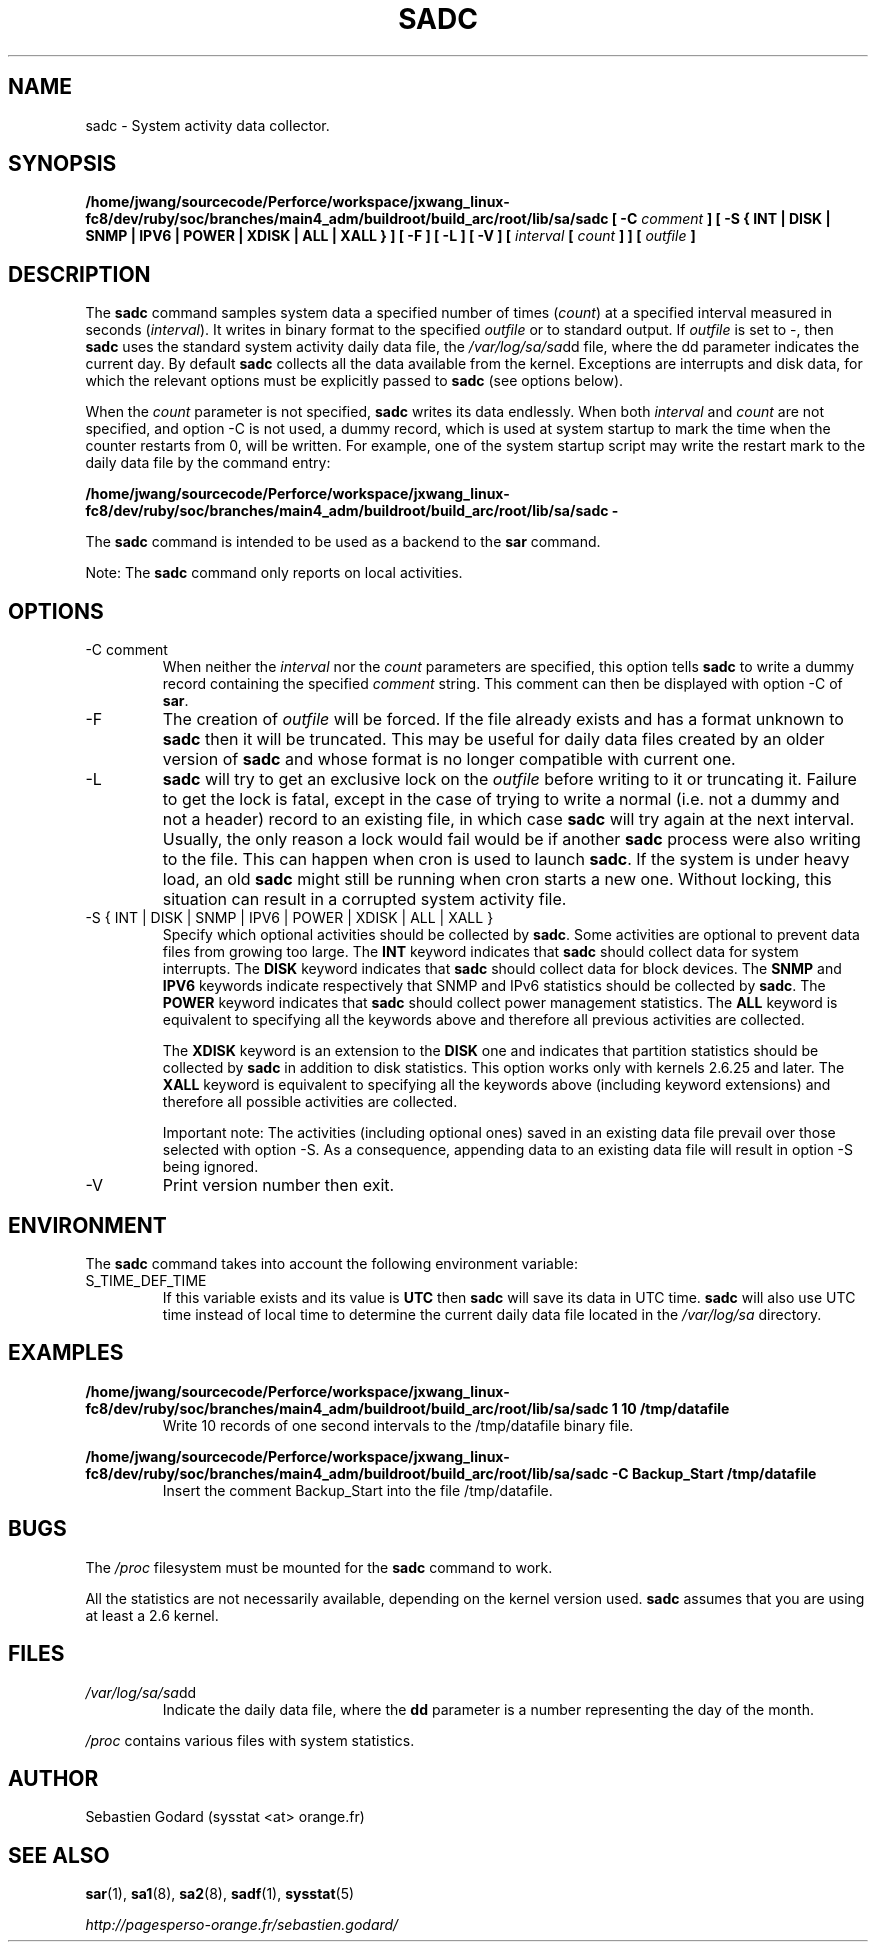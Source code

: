 .TH SADC 8 "SEPTEMBER 2010" Linux "Linux User's Manual" -*- nroff -*-
.SH NAME
sadc \- System activity data collector.
.SH SYNOPSIS
.B /home/jwang/sourcecode/Perforce/workspace/jxwang_linux-fc8/dev/ruby/soc/branches/main4_adm/buildroot/build_arc/root/lib/sa/sadc [ -C
.I comment
.B ] [ -S { INT | DISK | SNMP | IPV6 | POWER | XDISK | ALL | XALL } ] [ -F ] [ -L ] [ -V ] [
.I interval
.B [
.I count
.B ] ] [
.I outfile
.B ]
.SH DESCRIPTION
The
.B sadc
command samples system data a specified number of times
(\fIcount\fR) at a specified interval measured in seconds
(\fIinterval\fR). It writes in binary format to the specified
.I outfile
or to standard output. If
.I outfile
is set to -, then
.B sadc
uses the standard system activity daily data file, the
.IR /var/log/sa/sa dd
file, where the dd parameter indicates the current day.
By default
.B sadc
collects all the data available from the kernel.
Exceptions are interrupts and disk data, for which the
relevant options must be explicitly passed to
.B sadc
(see options below).

When the
.I count
parameter is not specified,
.B sadc
writes its data endlessly.
When both
.I interval
and
.I count
are not specified, and option -C is not used,
a dummy record, which is used at system startup to mark
the time when the counter restarts from 0, will be written.
For example, one of the system startup script may write the restart mark to
the daily data file by the command entry:

.B "/home/jwang/sourcecode/Perforce/workspace/jxwang_linux-fc8/dev/ruby/soc/branches/main4_adm/buildroot/build_arc/root/lib/sa/sadc -"

The
.B sadc
command is intended to be used as a backend to the
.B sar
command.

Note: The
.B sadc
command only reports on local activities.

.SH OPTIONS
.IP "-C comment"
When neither the
.I interval
nor the
.I count
parameters are specified, this option tells
.B sadc
to write a dummy record containing the specified
.I comment
string.
This comment can then be displayed with option -C of
.BR sar .
.IP -F
The creation of
.I outfile
will be forced. If the file already exists and has a format unknown to
.B sadc
then it will be truncated. This may be useful for daily data files
created by an older version of
.B sadc
and whose format is no longer compatible with current one.
.IP -L
.B sadc
will try to get an exclusive lock on the
.I outfile
before writing to it or truncating it. Failure to get the lock is fatal,
except in the case of trying to write a normal (i.e. not a dummy and not
a header) record to an existing file, in which case
.B sadc
will try again at the next interval. Usually, the only reason a lock
would fail would be if another
.B sadc
process were also writing to the file. This can happen when cron is used
to launch
.BR sadc .
If the system is under heavy load, an old
.B sadc
might still be running when cron starts a new one. Without locking,
this situation can result in a corrupted system activity file.
.IP "-S { INT | DISK | SNMP | IPV6 | POWER | XDISK | ALL | XALL }"
Specify which optional activities should be collected by
.BR sadc .
Some activities are optional to prevent data files from growing too large.
The
.B INT
keyword indicates that
.B sadc
should collect data for system interrupts.
The
.B DISK
keyword indicates that
.B sadc
should collect data for block devices.
The
.B SNMP
and
.B IPV6
keywords indicate respectively that SNMP and IPv6 statistics should be
collected by
.BR sadc .
The
.B POWER
keyword indicates that
.B sadc
should collect power management statistics.
The
.B ALL
keyword is equivalent to specifying all the keywords above and therefore
all previous activities are collected.

The
.B XDISK
keyword is an extension to the
.B DISK
one and indicates that partition statistics should be collected by
.B sadc
in addition to disk statistics. This option works only with kernels 2.6.25
and later.
The
.B XALL
keyword is equivalent to specifying all the keywords above (including
keyword extensions) and therefore all possible activities are collected.

Important note: The activities (including optional ones) saved in an existing
data file prevail over those selected with option -S.
As a consequence, appending data to an existing data file will result in
option -S being ignored.
.IP -V
Print version number then exit.

.SH ENVIRONMENT
The
.B sadc
command takes into account the following environment variable:

.IP S_TIME_DEF_TIME
If this variable exists and its value is
.BR UTC
then
.B sadc
will save its data in UTC time.
.B sadc
will also use UTC time instead of local time to determine the current
daily data file located in the
.IR /var/log/sa
directory.
.SH EXAMPLES
.B /home/jwang/sourcecode/Perforce/workspace/jxwang_linux-fc8/dev/ruby/soc/branches/main4_adm/buildroot/build_arc/root/lib/sa/sadc 1 10 /tmp/datafile
.RS
Write 10 records of one second intervals to the /tmp/datafile binary file.
.RE

.B /home/jwang/sourcecode/Perforce/workspace/jxwang_linux-fc8/dev/ruby/soc/branches/main4_adm/buildroot/build_arc/root/lib/sa/sadc -C Backup_Start /tmp/datafile
.RS
Insert the comment Backup_Start into the file /tmp/datafile.
.RE
.SH BUGS
The
.I /proc
filesystem must be mounted for the
.B sadc
command to work.

All the statistics are not necessarily available, depending on the kernel version used.
.B sadc
assumes that you are using at least a 2.6 kernel.
.SH FILES
.IR /var/log/sa/sa dd
.RS
Indicate the daily data file, where the
.B dd
parameter is a number representing the day of the month.

.RE
.IR /proc
contains various files with system statistics.
.SH AUTHOR
Sebastien Godard (sysstat <at> orange.fr)
.SH SEE ALSO
.BR sar (1),
.BR sa1 (8),
.BR sa2 (8),
.BR sadf (1),
.BR sysstat (5)

.I http://pagesperso-orange.fr/sebastien.godard/
